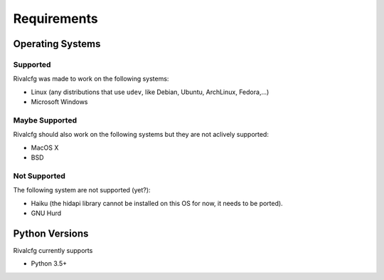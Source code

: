 Requirements
============


Operating Systems
-----------------

Supported
~~~~~~~~~

Rivalcfg was made to work on the following systems:

* Linux (any distributions that use ``udev``, like Debian, Ubuntu, ArchLinux,
  Fedora,...)
* Microsoft Windows


Maybe Supported
~~~~~~~~~~~~~~~

Rivalcfg should also work on the following systems but they are not aclively
supported:

* MacOS X
* BSD


Not Supported
~~~~~~~~~~~~~

The following system are not supported (yet?):

* Haiku (the hidapi library cannot be installed on this OS for now, it needs to
  be ported).
* GNU Hurd


Python Versions
---------------

Rivalcfg currently supports

* Python 3.5+
